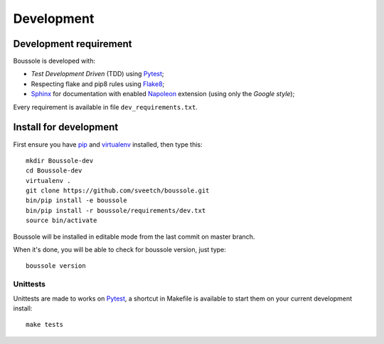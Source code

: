 .. _virtualenv: http://www.virtualenv.org
.. _pip: https://pip.pypa.io
.. _Pytest: http://pytest.org
.. _Napoleon: https://sphinxcontrib-napoleon.readthedocs.org
.. _Flake8: http://flake8.readthedocs.org
.. _Sphinx: http://www.sphinx-doc.org
.. _tox: http://tox.readthedocs.io

===========
Development
===========

Development requirement
***********************

Boussole is developed with:

* *Test Development Driven* (TDD) using `Pytest`_;
* Respecting flake and pip8 rules using `Flake8`_;
* `Sphinx`_ for documentation with enabled `Napoleon`_ extension (using only the *Google style*);

Every requirement is available in file ``dev_requirements.txt``.

Install for development
***********************

First ensure you have `pip`_ and `virtualenv`_ installed, then type this: ::

    mkdir Boussole-dev
    cd Boussole-dev
    virtualenv .
    git clone https://github.com/sveetch/boussole.git
    bin/pip install -e boussole
    bin/pip install -r boussole/requirements/dev.txt
    source bin/activate

Boussole will be installed in editable mode from the last commit on master branch.

When it's done, you will be able to check for boussole version, just type: ::

    boussole version

Unittests
---------

Unittests are made to works on `Pytest`_, a shortcut in Makefile is available to start them on your current development install: ::

    make tests

